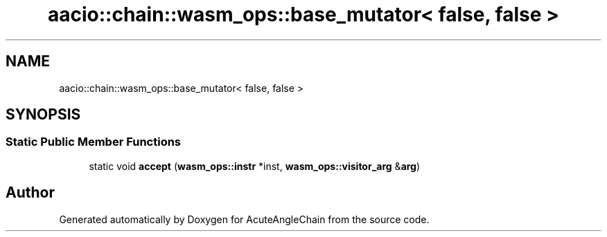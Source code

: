 .TH "aacio::chain::wasm_ops::base_mutator< false, false >" 3 "Sun Jun 3 2018" "AcuteAngleChain" \" -*- nroff -*-
.ad l
.nh
.SH NAME
aacio::chain::wasm_ops::base_mutator< false, false >
.SH SYNOPSIS
.br
.PP
.SS "Static Public Member Functions"

.in +1c
.ti -1c
.RI "static void \fBaccept\fP (\fBwasm_ops::instr\fP *inst, \fBwasm_ops::visitor_arg\fP &\fBarg\fP)"
.br
.in -1c

.SH "Author"
.PP 
Generated automatically by Doxygen for AcuteAngleChain from the source code\&.

